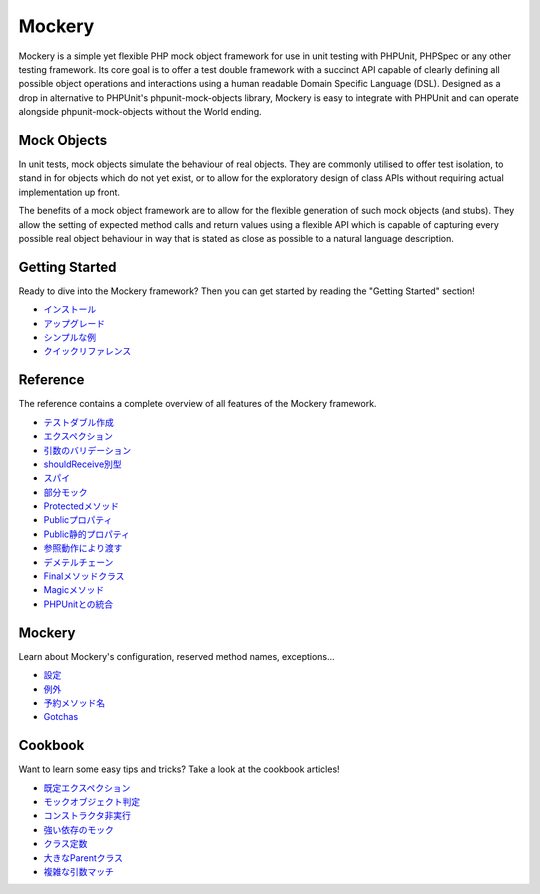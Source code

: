 Mockery
=======

Mockery is a simple yet flexible PHP mock object framework for use in unit
testing with PHPUnit, PHPSpec or any other testing framework. Its core goal is
to offer a test double framework with a succinct API capable of clearly
defining all possible object operations and interactions using a human
readable Domain Specific Language (DSL). Designed as a drop in alternative to
PHPUnit's phpunit-mock-objects library, Mockery is easy to integrate with
PHPUnit and can operate alongside phpunit-mock-objects without the World
ending.

Mock Objects
------------

In unit tests, mock objects simulate the behaviour of real objects. They are
commonly utilised to offer test isolation, to stand in for objects which do
not yet exist, or to allow for the exploratory design of class APIs without
requiring actual implementation up front.

The benefits of a mock object framework are to allow for the flexible
generation of such mock objects (and stubs). They allow the setting of
expected method calls and return values using a flexible API which is capable
of capturing every possible real object behaviour in way that is stated as
close as possible to a natural language description.

Getting Started
---------------

Ready to dive into the Mockery framework? Then you can get started by reading
the "Getting Started" section!

* `インストール <installation.html>`_
* `アップグレード <upgrading.html>`_
* `シンプルな例 <simple_example.html>`_
* `クイックリファレンス <quick_reference.html>`_

Reference
---------

The reference contains a complete overview of all features of the Mockery
framework.

* `テストダブル作成 <creating_test_doubles.html>`_
* `エクスペクション <expectations.html>`_
* `引数のバリデーション <argument_validation.html>`_
* `shouldReceive別型 <alternative_should_receive_syntax.html>`_
* `スパイ <spies.html>`_
* `部分モック <partial_mocks.html>`_
* `Protectedメソッド <protected_methods.html>`_
* `Publicプロパティ <public_properties.html>`_
* `Public静的プロパティ <public_static_properties.html>`_
* `参照動作により渡す <pass_by_reference_behaviours.html>`_
* `デメテルチェーン <demeter_chains.html>`_
* `Finalメソッドクラス <final_methods_classes.html>`_
* `Magicメソッド <magic_methods.html>`_
* `PHPUnitとの統合 <phpunit_integration.html>`_

Mockery
-------

Learn about Mockery's configuration, reserved method names, exceptions...

* `設定 <configuration.html>`_
* `例外 <exceptions.html>`_
* `予約メソッド名 <reserved_method_names.html>`_
* `Gotchas <gotchas.html>`_

Cookbook
--------

Want to learn some easy tips and tricks? Take a look at the cookbook articles!

* `既定エクスペクション <default_expectations.html>`_
* `モックオブジェクト判定 <detecting_mock_objects.html>`_
* `コンストラクタ非実行 <not_calling_the_constructor.html>`_
* `強い依存のモック <mocking_hard_dependencies.html>`_
* `クラス定数 <class_constants.html>`_
* `大きなParentクラス <big_parent_class.html>`_
* `複雑な引数マッチ <mockery_on.html>`_

